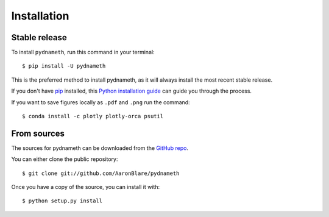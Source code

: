 .. highlight:: shell

============
Installation
============


Stable release
--------------

To install ``pydnameth``, run this command in your terminal::

    $ pip install -U pydnameth

This is the preferred method to install pydnameth, as it will always install the most recent stable release.

If you don't have `pip`_ installed, this `Python installation guide`_ can guide
you through the process.

.. _pip: https://pip.pypa.io
.. _Python installation guide: http://docs.python-guide.org/en/latest/starting/installation/

If you want to save figures locally as ``.pdf`` and ``.png`` run the command::

    $ conda install -c plotly plotly-orca psutil

From sources
------------

The sources for pydnameth can be downloaded from the `GitHub repo`_.

You can either clone the public repository::

    $ git clone git://github.com/AaronBlare/pydnameth

Once you have a copy of the source, you can install it with::

    $ python setup.py install


.. _GitHub repo: https://github.com/AaronBlare/pydnameth
.. _tarball: https://github.com/AaronBlare/pydnameth/tarball/master
